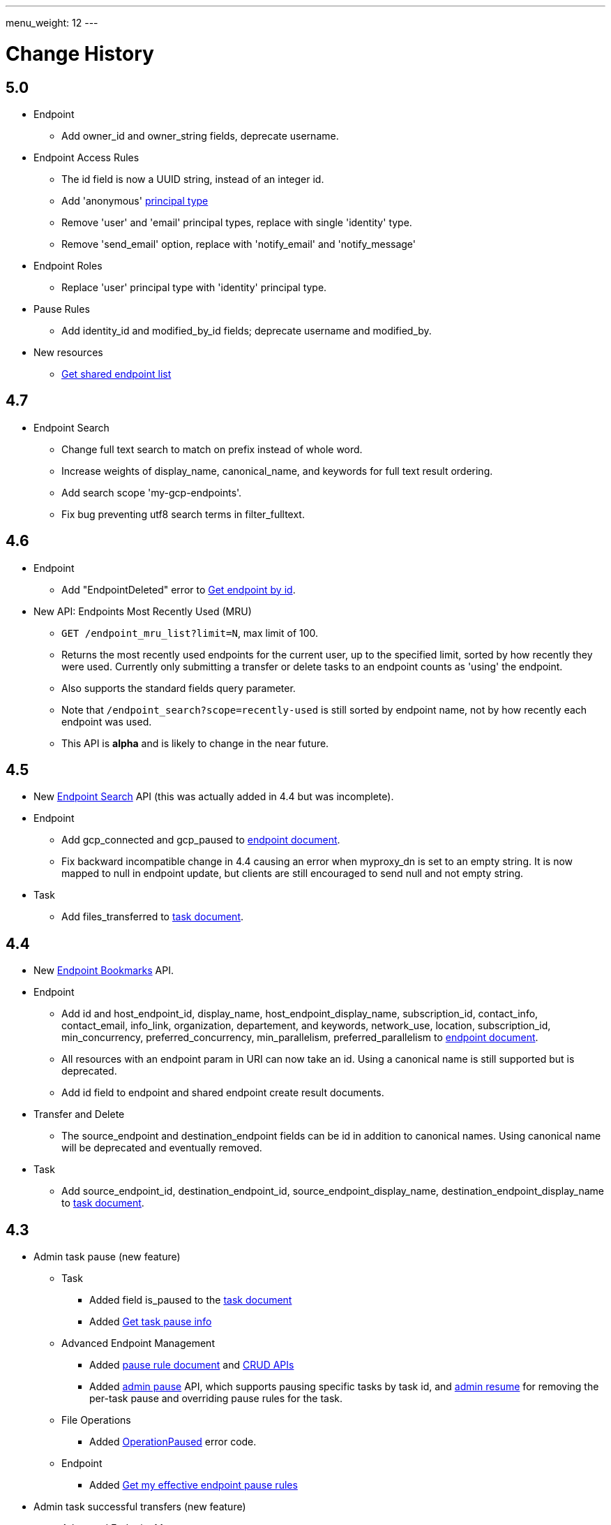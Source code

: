 ---
menu_weight: 12
---

= Change History
:toc:
:toclevels: 3

// use outfilesuffic in relative links to make them work on github
ifdef::env-github[:outfilesuffix: .adoc]

////
Note: We use asciidoc in some table cells for
1. labeled lists
2. source code (json) blocks.
You need to be careful to not have spaces between the a| and content, 
otherwise it shows up as monospace (?) in asciidoc.py.
Also, using 'a' type cells when not needed makes asciidoc slower; it executes
asciidoc for each cell of type 'a'.
////

== 5.0

* Endpoint
** Add +owner_id+ and +owner_string+ fields, deprecate +username+.

* Endpoint Access Rules
** The +id+ field is now a UUID string, instead of an integer id.
** Add 'anonymous' link:../acl#_access_rule_types[principal type]
** Remove 'user' and 'email' principal types, replace with single
   'identity' type.
** Remove 'send_email' option, replace with 'notify_email' and
   'notify_message'

* Endpoint Roles
** Replace 'user' principal type with 'identity' principal type.

* Pause Rules
** Add +identity_id+ and +modified_by_id+ fields; deprecate +username+ and
   +modified_by+.

* New resources
** link:../endpoint#_get_shared_endpoint_list[Get shared endpoint list]

== 4.7

* Endpoint Search
** Change full text search to match on prefix instead of whole word.
** Increase weights of +display_name+, +canonical_name+, and
   +keywords+ for full text result ordering.
** Add search scope 'my-gcp-endpoints'.
** Fix bug preventing utf8 search terms in +filter_fulltext+.

== 4.6

* Endpoint
** Add "EndpointDeleted" error to
   link:../endpoint#get_endpoint_by_id[Get endpoint by id].
* New API: Endpoints Most Recently Used (MRU)
** `GET /endpoint_mru_list?limit=N`, max limit of 100.
** Returns the most recently used
   endpoints for the current user, up to the specified limit, sorted by
   how recently they were used. Currently only submitting a transfer or
   delete tasks to an endpoint counts as 'using' the endpoint.
** Also supports the standard +fields+ query parameter.
** Note that `/endpoint_search?scope=recently-used` is still sorted by
   endpoint name, not by how recently each endpoint was used.
** This API is *alpha* and is likely to change in the near future.

== 4.5

* New link:../endpoint_search[Endpoint Search] API (this
  was actually added in 4.4 but was incomplete).

* Endpoint
** Add +gcp_connected+ and +gcp_paused+ to
   link:../endpoint#_endpoint_document[endpoint document].
** Fix backward incompatible change in 4.4 causing an error when +myproxy_dn+
   is set to an empty string. It is now mapped to null in endpoint update,
   but clients are still encouraged to send null and not empty string.

* Task
** Add +files_transferred+
   to link:../task#_task_document[task document].

== 4.4

* New link:../endpoint_bookmarks[Endpoint Bookmarks] API.

* Endpoint
** Add +id+ and +host_endpoint_id+,
   +display_name+, +host_endpoint_display_name+, +subscription_id+,
   +contact_info+, +contact_email+, +info_link+, +organization+,
   +departement+, and +keywords+, +network_use+, +location+,
   +subscription_id+, +min_concurrency+, +preferred_concurrency+,
   +min_parallelism+, +preferred_parallelism+
   to link:../endpoint#_endpoint_document[endpoint document].
** All resources with an endpoint param in URI can now take an id. Using
   a canonical name is still supported but is deprecated.
** Add +id+ field to endpoint and shared endpoint create result documents.

* Transfer and Delete
** The +source_endpoint+ and +destination_endpoint+ fields can be id in
   addition to canonical names. Using canonical name will be deprecated
   and eventually removed.

* Task
** Add +source_endpoint_id+, +destination_endpoint_id+,
   +source_endpoint_display_name+, +destination_endpoint_display_name+
   to link:../task#_task_document[task document].

== 4.3

* Admin task pause (new feature)
** Task
*** Added field +is_paused+ to the
    link:../task#task_document[task document]
*** Added
    link:../task#_get_task_pause_info[Get task pause info]
** Advanced Endpoint Management
*** Added
    link:../advanced_endpoint_management#_pause_rule_document[pause rule document]
    and
    link:../advanced_endpoint_management#_get_pause_rules[CRUD APIs]
*** Added
    link:../advanced_endpoint_management#_pause_tasks_as_admin[admin pause]
    API, which supports pausing specific tasks by task id, and
    link:../advanced_endpoint_management#_resume_tasks_as_admin[admin resume]
    for removing the per-task pause and overriding pause rules for the task.
** File Operations
*** Added link:../file_operations#_common_errors[OperationPaused]
    error code.
** Endpoint
*** Added
    link:../endpoint#_get_my_effective_endpoint_pause_rules[Get my effective endpoint pause rules]

* Admin task successful transfers (new feature)
** Advanced Endpoint Management
*** Added
    link:../advanced_endpoint_management#_get_task_successful_transfers_as_admin[Get task successful transfers as admin]

== 4.2

* Endpoint ACL management delegation (new feature)
** Added new role api, see
link:../endpoint_roles[Endpoint Roles].
Granting a user or group the "access_manager" role will allow them to manage
the access rules on an endpoint.
** Added fields to +endpoint+ document type, see
link:../endpoint#changes_42[Endpoint change history]
** Added section to acl document, see
link:../acl#rest_access_delegation[ACL Management Permissions and Delegation]
** Added field to access rule document type, see
link:../acl#changes_42[ACL Management change history]

* Admin task cancel (new feature)
** Task
*** Added fields +canceled_by_admin+ and +canceled_by_admin_message+ to the
link:../task#_task_document[task document]
** Events
*** Change details of the "CANCELED" event. This replaces the current details
of "num_subtasks=N":
**** if canceled by the owner: "Canceled by the task owner"
**** if canceled by an administrator:
"Canceled by the administrator of X",
where X is either "the source endpoint", "the destination endpoint" or
"both source and destination endpoints".
** Advanced Endpoint Management
*** Add new admin cancel API, see
link:../advanced_endpoint_management#admin_cancel[Cancel tasks as admin]. A notification email is sent to the task owner when an administrator
cancels a task.
*** All users with read only +Endpoint Monitor+ management console privileges
on an endpoint will be upgraded to +Endpoint Manager+ privileges, meaning they
will be able to cancel tasks on the endpoints they were monitoring. We do not
yet provide a way of giving a user the ability to monitor tasks without being
able to cancel them.

